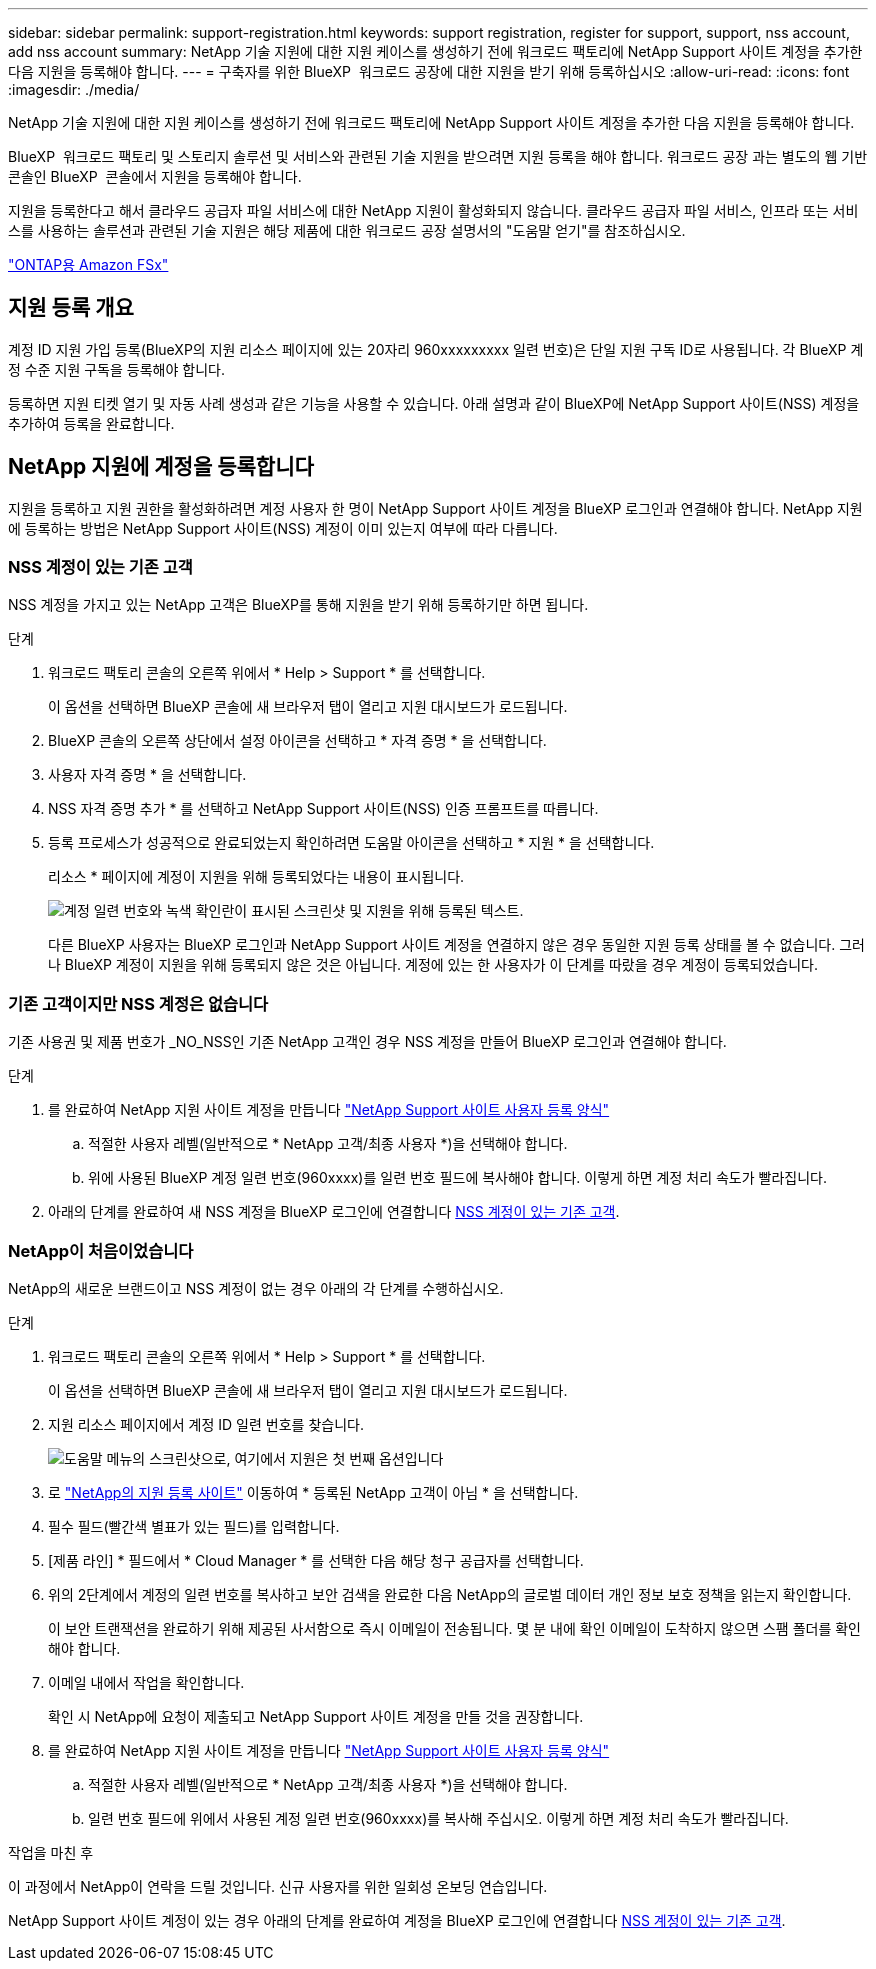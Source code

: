 ---
sidebar: sidebar 
permalink: support-registration.html 
keywords: support registration, register for support, support, nss account, add nss account 
summary: NetApp 기술 지원에 대한 지원 케이스를 생성하기 전에 워크로드 팩토리에 NetApp Support 사이트 계정을 추가한 다음 지원을 등록해야 합니다. 
---
= 구축자를 위한 BlueXP  워크로드 공장에 대한 지원을 받기 위해 등록하십시오
:allow-uri-read: 
:icons: font
:imagesdir: ./media/


[role="lead"]
NetApp 기술 지원에 대한 지원 케이스를 생성하기 전에 워크로드 팩토리에 NetApp Support 사이트 계정을 추가한 다음 지원을 등록해야 합니다.

BlueXP  워크로드 팩토리 및 스토리지 솔루션 및 서비스와 관련된 기술 지원을 받으려면 지원 등록을 해야 합니다. 워크로드 공장 과는 별도의 웹 기반 콘솔인 BlueXP  콘솔에서 지원을 등록해야 합니다.

지원을 등록한다고 해서 클라우드 공급자 파일 서비스에 대한 NetApp 지원이 활성화되지 않습니다. 클라우드 공급자 파일 서비스, 인프라 또는 서비스를 사용하는 솔루션과 관련된 기술 지원은 해당 제품에 대한 워크로드 공장 설명서의 "도움말 얻기"를 참조하십시오.

link:https://docs.netapp.com/us-en/bluexp-fsx-ontap/start/concept-fsx-aws.html#getting-help["ONTAP용 Amazon FSx"^]



== 지원 등록 개요

계정 ID 지원 가입 등록(BlueXP의 지원 리소스 페이지에 있는 20자리 960xxxxxxxxx 일련 번호)은 단일 지원 구독 ID로 사용됩니다. 각 BlueXP 계정 수준 지원 구독을 등록해야 합니다.

등록하면 지원 티켓 열기 및 자동 사례 생성과 같은 기능을 사용할 수 있습니다. 아래 설명과 같이 BlueXP에 NetApp Support 사이트(NSS) 계정을 추가하여 등록을 완료합니다.



== NetApp 지원에 계정을 등록합니다

지원을 등록하고 지원 권한을 활성화하려면 계정 사용자 한 명이 NetApp Support 사이트 계정을 BlueXP 로그인과 연결해야 합니다. NetApp 지원에 등록하는 방법은 NetApp Support 사이트(NSS) 계정이 이미 있는지 여부에 따라 다릅니다.



=== NSS 계정이 있는 기존 고객

NSS 계정을 가지고 있는 NetApp 고객은 BlueXP를 통해 지원을 받기 위해 등록하기만 하면 됩니다.

.단계
. 워크로드 팩토리 콘솔의 오른쪽 위에서 * Help > Support * 를 선택합니다.
+
이 옵션을 선택하면 BlueXP 콘솔에 새 브라우저 탭이 열리고 지원 대시보드가 로드됩니다.

. BlueXP 콘솔의 오른쪽 상단에서 설정 아이콘을 선택하고 * 자격 증명 * 을 선택합니다.
. 사용자 자격 증명 * 을 선택합니다.
. NSS 자격 증명 추가 * 를 선택하고 NetApp Support 사이트(NSS) 인증 프롬프트를 따릅니다.
. 등록 프로세스가 성공적으로 완료되었는지 확인하려면 도움말 아이콘을 선택하고 * 지원 * 을 선택합니다.
+
리소스 * 페이지에 계정이 지원을 위해 등록되었다는 내용이 표시됩니다.

+
image:https://raw.githubusercontent.com/NetAppDocs/workload-family/main/media/screenshot-support-registration.png["계정 일련 번호와 녹색 확인란이 표시된 스크린샷 및 지원을 위해 등록된 텍스트."]

+
다른 BlueXP 사용자는 BlueXP 로그인과 NetApp Support 사이트 계정을 연결하지 않은 경우 동일한 지원 등록 상태를 볼 수 없습니다. 그러나 BlueXP 계정이 지원을 위해 등록되지 않은 것은 아닙니다. 계정에 있는 한 사용자가 이 단계를 따랐을 경우 계정이 등록되었습니다.





=== 기존 고객이지만 NSS 계정은 없습니다

기존 사용권 및 제품 번호가 _NO_NSS인 기존 NetApp 고객인 경우 NSS 계정을 만들어 BlueXP 로그인과 연결해야 합니다.

.단계
. 를 완료하여 NetApp 지원 사이트 계정을 만듭니다 https://mysupport.netapp.com/site/user/registration["NetApp Support 사이트 사용자 등록 양식"^]
+
.. 적절한 사용자 레벨(일반적으로 * NetApp 고객/최종 사용자 *)을 선택해야 합니다.
.. 위에 사용된 BlueXP 계정 일련 번호(960xxxx)를 일련 번호 필드에 복사해야 합니다. 이렇게 하면 계정 처리 속도가 빨라집니다.


. 아래의 단계를 완료하여 새 NSS 계정을 BlueXP 로그인에 연결합니다 <<NSS 계정이 있는 기존 고객>>.




=== NetApp이 처음이었습니다

NetApp의 새로운 브랜드이고 NSS 계정이 없는 경우 아래의 각 단계를 수행하십시오.

.단계
. 워크로드 팩토리 콘솔의 오른쪽 위에서 * Help > Support * 를 선택합니다.
+
이 옵션을 선택하면 BlueXP 콘솔에 새 브라우저 탭이 열리고 지원 대시보드가 로드됩니다.

. 지원 리소스 페이지에서 계정 ID 일련 번호를 찾습니다.
+
image:https://raw.githubusercontent.com/NetAppDocs/workload-family/main/media/screenshot-serial-number.png["도움말 메뉴의 스크린샷으로, 여기에서 지원은 첫 번째 옵션입니다"]

. 로 https://register.netapp.com["NetApp의 지원 등록 사이트"^] 이동하여 * 등록된 NetApp 고객이 아님 * 을 선택합니다.
. 필수 필드(빨간색 별표가 있는 필드)를 입력합니다.
. [제품 라인] * 필드에서 * Cloud Manager * 를 선택한 다음 해당 청구 공급자를 선택합니다.
. 위의 2단계에서 계정의 일련 번호를 복사하고 보안 검색을 완료한 다음 NetApp의 글로벌 데이터 개인 정보 보호 정책을 읽는지 확인합니다.
+
이 보안 트랜잭션을 완료하기 위해 제공된 사서함으로 즉시 이메일이 전송됩니다. 몇 분 내에 확인 이메일이 도착하지 않으면 스팸 폴더를 확인해야 합니다.

. 이메일 내에서 작업을 확인합니다.
+
확인 시 NetApp에 요청이 제출되고 NetApp Support 사이트 계정을 만들 것을 권장합니다.

. 를 완료하여 NetApp 지원 사이트 계정을 만듭니다 https://mysupport.netapp.com/site/user/registration["NetApp Support 사이트 사용자 등록 양식"^]
+
.. 적절한 사용자 레벨(일반적으로 * NetApp 고객/최종 사용자 *)을 선택해야 합니다.
.. 일련 번호 필드에 위에서 사용된 계정 일련 번호(960xxxx)를 복사해 주십시오. 이렇게 하면 계정 처리 속도가 빨라집니다.




.작업을 마친 후
이 과정에서 NetApp이 연락을 드릴 것입니다. 신규 사용자를 위한 일회성 온보딩 연습입니다.

NetApp Support 사이트 계정이 있는 경우 아래의 단계를 완료하여 계정을 BlueXP 로그인에 연결합니다 <<NSS 계정이 있는 기존 고객>>.

